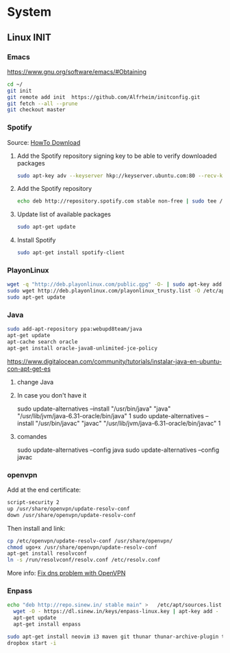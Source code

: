 * System
** Linux INIT
*** Emacs 
  [[https://www.gnu.org/software/emacs/#Obtaining][https://www.gnu.org/software/emacs/#Obtaining]]
  #+BEGIN_SRC bash
    cd ~/
    git init
    git remote add init  https://github.com/Alfrheim/initconfig.git
    git fetch --all --prune
    git checkout master
  #+END_SRC
*** Spotify
Source: [[https://www.spotify.com/es/download/][HowTo Download]]

  1. Add the Spotify repository signing key to be able to verify downloaded packages
    #+BEGIN_SRC bash
    sudo apt-key adv --keyserver hkp://keyserver.ubuntu.com:80 --recv-keys BBEBDCB318AD50EC6865090613B00F1FD2C19886
    #+END_SRC
  2. Add the Spotify repository
    #+BEGIN_SRC bash
      echo deb http://repository.spotify.com stable non-free | sudo tee /etc/apt/sources.list.d/spotify.list
    #+END_SRC
  3. Update list of available packages
    #+BEGIN_SRC bash
      sudo apt-get update
    #+END_SRC
  4. Install Spotify
    #+BEGIN_SRC bash
      sudo apt-get install spotify-client
    #+END_SRC
  
*** PlayonLinux
#+BEGIN_SRC bash
wget -q "http://deb.playonlinux.com/public.gpg" -O- | sudo apt-key add -
sudo wget http://deb.playonlinux.com/playonlinux_trusty.list -O /etc/apt/sources.list.d/playonlinux.list
sudo apt-get update
#+END_SRC
*** Java
#+BEGIN_SRC sh
  sudo add-apt-repository ppa:webupd8team/java                                                               
  apt-get update                                                                                             
  apt-cache search oracle                                                                                    
  apt-get install oracle-java8-unlimited-jce-policy   
#+END_SRC
https://www.digitalocean.com/community/tutorials/instalar-java-en-ubuntu-con-apt-get-es
**** change Java
**** In case you don't have it
    sudo update-alternatives --install "/usr/bin/java" "java" "/usr/lib/jvm/java-6.31-oracle/bin/java" 1
    sudo update-alternatives --install "/usr/bin/javac" "javac" "/usr/lib/jvm/java-6.31-oracle/bin/javac" 1
**** comandes
   sudo update-alternatives --config java
   sudo update-alternatives --config javac
*** openvpn
Add at the end certificate:
#+BEGIN_SRC sh
script-security 2
up /usr/share/openvpn/update-resolv-conf
down /usr/share/openvpn/update-resolv-conf
#+END_SRC
Then install and link:
#+BEGIN_SRC sh
cp /etc/openvpn/update-resolv-conf /usr/share/openvpn/
chmod ugo+x /usr/share/openvpn/update-resolv-conf
apt-get install resolvconf
ln -s /run/resolvconf/resolv.conf /etc/resolv.conf
#+END_SRC

More info: [[https://elhombrequereventodeinformacion.wordpress.com/tag/openvpn/][Fix dns problem with OpenVPN]]

*** Enpass
#+BEGIN_SRC sh
    echo "deb http://repo.sinew.in/ stable main" >   /etc/apt/sources.list.d/enpass.list
      wget -O - https://dl.sinew.in/keys/enpass-linux.key | apt-key add -                                        
      apt-get update                                                                                             
      apt-get install enpass 
#+END_SRC   

#+BEGIN_SRC sh
sudo apt-get install neovim i3 maven git thunar thunar-archive-plugin thunar-data thunar-dropbox-plugin thunar-media-tags-plugin thunar-volman
dropbox start -i
#+END_SRC
